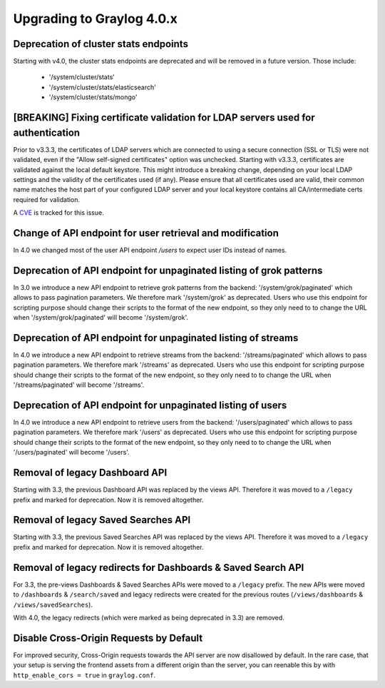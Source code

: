 **************************
Upgrading to Graylog 4.0.x
**************************

.. _upgrade-from-33-to-40:

Deprecation of cluster stats endpoints
======================================

Starting with v4.0, the cluster stats endpoints are deprecated and will be removed in a future version. Those include:

  - '/system/cluster/stats'
  - '/system/cluster/stats/elasticsearch'
  - '/system/cluster/stats/mongo'

[BREAKING] Fixing certificate validation for LDAP servers used for authentication
=================================================================================

Prior to v3.3.3, the certificates of LDAP servers which are connected to using a secure connection (SSL or TLS) were not validated, even if the "Allow self-signed certificates" option was unchecked. Starting with v3.3.3, certificates are validated against the local default keystore. This might introduce a breaking change, depending on your local LDAP settings and the validity of the certificates used (if any). Please ensure that all certificates used are valid, their common name matches the host part of your configured LDAP server and your local keystore contains all CA/intermediate certs required for validation.

A `CVE <https://cve.mitre.org/cgi-bin/cvename.cgi?name=CVE-2020-15813>`_ is tracked for this issue.

Change of API endpoint for user retrieval and modification
==========================================================

In 4.0 we changed most of the user API endpoint `/users` to expect user IDs instead of names.

Deprecation of API endpoint for unpaginated listing of grok patterns
====================================================================

In 3.0 we introduce a new API endpoint to retrieve grok patterns from the backend: '/system/grok/paginated' which allows
to pass pagination parameters.
We therefore mark '/system/grok' as deprecated. Users who use this endpoint for scripting purpose should change
their scripts to the format of the new endpoint, so they only need to to change the URL when '/system/grok/paginated' will become
'/system/grok'.


Deprecation of API endpoint for unpaginated listing of streams
==============================================================

In 4.0 we introduce a new API endpoint to retrieve streams from the backend: '/streams/paginated' which allows
to pass pagination parameters.
We therefore mark '/streams' as deprecated. Users who use this endpoint for scripting purpose should change
their scripts to the format of the new endpoint, so they only need to to change the URL when '/streams/paginated' will become
'/streams'.

Deprecation of API endpoint for unpaginated listing of users
==============================================================

In 4.0 we introduce a new API endpoint to retrieve users from the backend: '/users/paginated' which allows
to pass pagination parameters.
We therefore mark '/users' as deprecated. Users who use this endpoint for scripting purpose should change
their scripts to the format of the new endpoint, so they only need to to change the URL when '/users/paginated' will become
'/users'.

Removal of legacy Dashboard API
===============================

Starting with 3.3, the previous Dashboard API was replaced by the views API. Therefore it was moved to a ``/legacy`` prefix
and marked for deprecation. Now it is removed altogether.

Removal of legacy Saved Searches API
====================================

Starting with 3.3, the previous Saved Searches API was replaced by the views API. Therefore it was moved to a ``/legacy`` prefix
and marked for deprecation. Now it is removed altogether.

Removal of legacy redirects for Dashboards & Saved Search API
=============================================================

For 3.3, the pre-views Dashboards & Saved Searches APIs were moved to a ``/legacy`` prefix. The new APIs were moved to ``/dashboards`` & ``/search/saved`` and legacy redirects were created for the previous routes (``/views/dashboards`` & ``/views/savedSearches``).

With 4.0, the legacy redirects (which were marked as being deprecated in 3.3) are removed.

Disable Cross-Origin Requests by Default
========================================

For improved security, Cross-Origin requests towards the API server are now disallowed by default.
In the rare case, that your setup is serving the frontend assets from a different
origin than the server, you can reenable this by with ``http_enable_cors = true`` in ``graylog.conf``.


